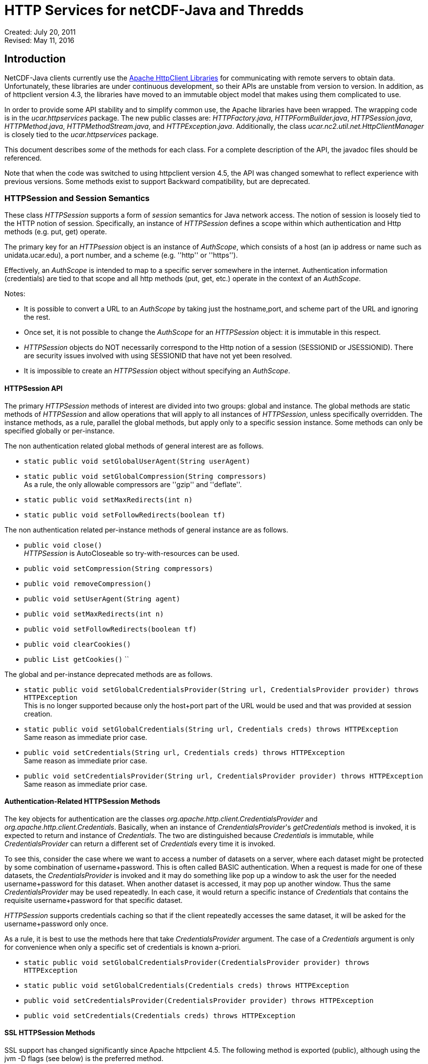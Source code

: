 :source-highlighter: coderay
[[threddsDocs]]

= HTTP Services for netCDF-Java and Thredds

Created: July 20, 2011 +
Revised: May 11, 2016

:toc:

== Introduction

NetCDF-Java clients currently use the https://hc.apache.org/[Apache
HttpClient Libraries] for communicating with remote servers to obtain
data. Unfortunately, these libraries are under continuous development,
so their APIs are unstable from version to version. In addition, as of
httpclient version 4.3, the libraries have moved to an immutable object
model that makes using them complicated to use.

In order to provide some API stability and to simplify common use, the
Apache libraries have been wrapped. The wrapping code is in the
_ucar.httpservices_ package. The new public classes are:
__HTTPFactory.java__, __HTTPFormBuilder.java__, __HTTPSession.java__,
__HTTPMethod.java__, __HTTPMethodStream.java__, and
__HTTPException.java__. Additionally, the class
_ucar.nc2.util.net.HttpClientManager_ is closely tied to the
_ucar.httpservices_ package.

This document describes _some_ of the methods for each class. For a
complete description of the API, the javadoc files should be referenced.

Note that when the code was switched to using httpclient version 4.5,
the API was changed somewhat to reflect experience with previous
versions. Some methods exist to support Backward compatibility, but are
deprecated.

=== HTTPSession and Session Semantics

These class _HTTPSession_ supports a form of _session_ semantics for
Java network access. The notion of session is loosely tied to the HTTP
notion of session. Specifically, an instance of _HTTPSession_ defines a
scope within which authentication and Http methods (e.g. put, get)
operate.

The primary key for an _HTTPsession_ object is an instance of
__AuthScope__, which consists of a host (an ip address or name such as
unidata.ucar.edu), a port number, and a scheme (e.g. ''http'' or ''https'').

Effectively, an _AuthScope_ is intended to map to a specific server
somewhere in the internet. Authentication information (credentials) are
tied to that scope and all http methods (put, get, etc.) operate in the
context of an __AuthScope__.

Notes:

* It is possible to convert a URL to an _AuthScope_ by taking just the
hostname,port, and scheme part of the URL and ignoring the rest.
* Once set, it is not possible to change the _AuthScope_ for an
_HTTPSession_ object: it is immutable in this respect.
* _HTTPSession_ objects do NOT necessarily correspond to the Http notion
of a session (SESSIONID or JSESSIONID). There are security issues
involved with using SESSIONID that have not yet been resolved.
* It is impossible to create an _HTTPSession_ object without specifying
an __AuthScope__.

==== HTTPSession API

The primary _HTTPSession_ methods of interest are divided into two
groups: global and instance. The global methods are static methods of
_HTTPSession_ and allow operations that will apply to all instances of
__HTTPSession__, unless specifically overridden. The instance methods,
as a rule, parallel the global methods, but apply only to a specific
session instance. Some methods can only be specified globally or
per-instance.

The non authentication related global methods of general interest are as
follows.

* `static public void setGlobalUserAgent(String userAgent)`
* `static public void setGlobalCompression(String compressors)` +
  As a rule, the only allowable compressors are ''gzip'' and ''deflate''.
* `static public void setMaxRedirects(int n)`
* `static public void setFollowRedirects(boolean tf)`

The non authentication related per-instance methods of general instance
are as follows.

* `public void close()` +
  _HTTPSession_ is AutoCloseable so try-with-resources can be used.
* `public void setCompression(String compressors)`
* `public void removeCompression()`
* `public void setUserAgent(String agent)`
* `public void setMaxRedirects(int n)`
* `public void setFollowRedirects(boolean tf)`
* `public void clearCookies()`
* `public List getCookies()` ``

The global and per-instance deprecated methods are as follows.

* `static public void setGlobalCredentialsProvider(String url, CredentialsProvider provider) throws HTTPException` +
This is no longer supported because only the host+port part of the URL
would be used and that was provided at session creation.
* `static public void setGlobalCredentials(String url, Credentials creds) throws HTTPException` +
Same reason as immediate prior case.
* `public void setCredentials(String url, Credentials creds) throws HTTPException` +
Same reason as immediate prior case.
* `public void setCredentialsProvider(String url, CredentialsProvider provider) throws HTTPException` +
Same reason as immediate prior case.

==== Authentication-Related HTTPSession Methods

The key objects for authentication are the classes
_org.apache.http.client.CredentialsProvider_ and
__org.apache.http.client.Credentials__. Basically, when an instance of
__CrendentialsProvider__'s _getCredentials_ method is invoked, it is
expected to return and instance of __Credentials__. The two are
distinguished because _Credentials_ is immutable, while
_CredentialsProvider_ can return a different set of _Credentials_ every
time it is invoked.

To see this, consider the case where we want to access a number of
datasets on a server, where each dataset might be protected by some
combination of username+password. This is often called BASIC
authentication. When a request is made for one of these datasets, the
_CredentialsProvider_ is invoked and it may do something like pop up a
window to ask the user for the needed username+password for this
dataset. When another dataset is accessed, it may pop up another window.
Thus the same _CredentialsProvider_ may be used repeatedly. In each
case, it would return a specific instance of _Credentials_ that contains
the requisite username+password for that specific dataset.

_HTTPSession_ supports credentials caching so that if the client
repeatedly accesses the same dataset, it will be asked for the
username+password only once.

As a rule, it is best to use the methods here that take
_CredentialsProvider_ argument. The case of a _Credentials_ argument is
only for convenience when only a specific set of credentials is known
a-priori.

* ``
static public void setGlobalCredentialsProvider(CredentialsProvider provider) throws HTTPException ``
* ``
static public void setGlobalCredentials(Credentials creds) throws HTTPException ``
* ``
public void setCredentialsProvider(CredentialsProvider provider) throws HTTPException ``
* ``
public void setCredentials(Credentials creds) throws HTTPException ``

==== SSL HTTPSession Methods

SSL support has changed significantly since Apache httpclient 4.5. The
following method is exported (public), although using the jvm -D flags
(see below) is the preferred method.

* ``
static public void setGlobalSSLAuth(String keypath, String keypassword, String trustpath, String trustpassword) ``

This method can be used when a client needs to use what is called
''client-side'' authentication or ''mutual'' authentication. It is used in
conjunction with the ''https'' scheme. It means that not only does the
server provide an authentication certificate to the client, the client
must also provide an authentication certificate to the server (thus the
term ''mutual'').

For this case, the client must provide access to a password protected
''keystore'' in which the client certificate is stored. The first two
parameters of the above method specify these.

In addition, the client may wish to use a so-called trust store in which
the set of certificates for trusted servers is stored. the last two
arguments specify these.

The above method is not strictly necessary since the relevant values can
be specified on the java VM command line using the following JVM
parameters.

* ''-Dkeystore=...''
* ''-Dkeystorepassword=...''
* ''-Dtruststore=...''
* ''-Dtruststorepassword=...''

==== Proxy Support

Proxy support is provided by the following method or (preferably) by the
jvm -D flags below.

* ``
static public void setGlobalProxy(String proxyurl) ``

The url string argument specifies how to access the proxy server.

Notes:

* The path, query, and fragment parts of the URL are ignored.
* If the proxy needs authentication, then the URL needs to include it in
the form of ''http(s)://username:password@host:port''.

The equivalent of the above method can be specified on the java VM
command line using the following JVM parameters.

* ''-Dproxyurl=...''

This flag is a URL that specifies the proxy.

=== HTTPMethod

This class encapsulates the information about a given method request and
response. Its primary operation is __execute()__, which causes a request
to be sent to a server and a response obtained.

An instance of _HTTPMethod_ always operates in the context of a parent
_HTTPSession_ object. It is possible to create an _HTTPMethod_ object
without specifying a parent session object. In that case, a temporary
_HTTPSession_ object is created by the method object. The lifetime of
the session object is the same as the method object: that is, when the
method object is closed, the temporary session object will also be
closed.

_HTTPMethod_ takes a URL string as its primary argument. Optionally (but
normally) , it may take an _HTTPSession_ object as an additional
argument. Alternatively, one can give only the session as the sole argument,
in which case the url of the session is used as the method url.

An important point about the URL argument is that it must be
*compatible* with the _AuthScope_ of the parent _HTTPSession_ object.
The term ''compatible'' means the following. The method url is compatible
if all of the following are true.

1.  the URL's host+port is the same as the session scope's host+port.
2.  the URL's scheme is compatible with the session scope's scheme,
where compatible means either that the two schemes are identical or one
is the same as the other with a trailing 's' character removed — so
''http'' is compatible with ''https''.

=== HTTPMethodStream

This class is a subclass of __java.io.InputStream__. Its purpose is to
allow other classes to access the data stream associated with a method
response. It is often convenient to get data using an _HTTPMethod_
instance in a Java scope, but then pass the associated input stream out
of scope. When the stream is closed (or hits EOF) somewhere else in the
code, it is desirable that the associated method and its resources be
closed automatically.

=== HTTPException

This class is a subclass of __java.io.IOException__. It is the exception
for reporting errors out of the _ucar.httpservices_ package.

=== HTTPFactory

The _HTTPFactory_ class provides the API for obtaining instances of an
HTTPSession or HTTPMethod object.

For session creation, the following methods are provided:

* ``
static public HTTPSession newSession(String host, int port) throws HTTPException ``
* ``
static public HTTPSession newSession(String url) throws HTTPException ``
* ``
static public HTTPSession newSession(AuthScope target) throws HTTPException ``

The idea is that the argument(s) are sufficient to extract a usable
host+port+scheme. The link:#AuthScope[AuthScope] argument uses a class
specific to the Apache httpclient (core) library.

For method creation, the supported methods are: GET, HEAD, PUT, POST,
and OPTIONS. For each method Xxx (e.g. Get, Put, etc), the following
factory methods are provided.

* ``
static public HTTPMethod Xxx(HTTPSession session, String url) throws HTTPException ``
* ``
static public HTTPMethod Xxx(String url) throws HTTPException ``
* ``
static public HTTPMethod Xxx(HTTPSession session) throws HTTPException ``

As described above, if the session is not explicit, then a temporary
session object will be created with the _AuthScope_ taken from the url.
Also, if the session is explicit, then the url argument must be
compatible with the session's __AuthScope__. If the url is not specified,
then the url used to create the parent session is used.

=== ucar.nc2.util.net.HttpClientManager

This class is a utility class to perform some specialized actions. Its
name begins with ''Http'' rather than ''HTTP'' for historical reasons. It
has been extensively modified internally to utilize the
_ucar.httpservices_ package.

This class contains only static methods and these methods perform the
following utility operations.

* `String getUrlContentsAsString(String urlencoded, int maxKbytes)` +
  Return the contents of a URL as a String; makes a request on the specified url and return its response as a String of max length __maxKbytes__.
* `void copyUrlContentsToFile(String urlencoded, File file) throws HTTPException` +
  Get the contents of URL and store in a file; makes a request on the specified url, obtain its contents and write to the specified file.
* `long appendUrlContentsToFile(String url, File file, long start, long end)` +
  Append the contents of a URL to the end of a File; makes a request on the specified url, obtain its contents and append to the specified file.
* `void init(CredentialsProvider provider, String userAgent)` +
  Initialize the Client Manager class to use a specified credentials provider and user agent when making requests.

=== Examples

==== Example 1: Create/Use/Release Cycle

This example uses try-with-resources instead of explicit calls to the
close methods.
....
public class Main
{
    public static void main(String[] argv)
    {
        String url = argv[0];
        try (HTTPSession session = new HTTPSession(url);
             HTTPMethod method = HTTPMethod.Get(session,url);
             int status = method.execute();
             System.out.printf("Execute: status code = %d\n", status);
        } // implicitly calls method.close() then session.close()
    }
}
....

==== Example 2: Using HttpClientManager
....
public class Main
{
    public static void main(String[] argv)
    {
        String url = argv[0[];
        string content = HttpClientManager.getUrlContentsAsString(url,1024);
    }
}
....

==== Example 3: Setting Some Global Parameters

This example set some global parameters and also shows the use of an
implicit session.
....
public class Main
{
    public static void main(String[] argv)
    {
        String url = argv[0];
        String userpwd = argv[1];

        // Set some parameters at the global level
        HTTPSession.setGlobalCredentials(new UsernamePasswordCredentials(userpwd));
        HTTPSession.setGlobalUserAgent("netcdf/java");
        HTTPSession.setMaxConnections(4);
        HTTPSession.setGlobalAuthenticationPreemptive(true);

        try (HTTPMethod method = HTTPMethod.Get(url)) {//implicit session
            int status = method.execute();
            System.out.printf("Execute: status code = %d\n", status);
        }
    }
}
....

==== Example 4: Setting Some Local Parameters
Note the use of a fluent/chained interface.
....
public class Main
{
    public static void main(String[] argv)
    {
        String url = argv[0];
        String userpwd = argv[1];

        try (HTTPSession session = new HTTPSession(url)) {
            session.setCredentials(new UsernamePasswordCredentials(userpwd));
            session.setUserAgent("agent")
                   .setConnectionManagerTimeout(475);
                   .setSoTimeout(475);
            try (HTTPMethod method = HTTPMethod.Get(session)) {
                int status = method.execute();
                System.out.printf(''Execute: status code = %d\n'', status);
            } // method.close()
        } // session.close()
    }
}
....

== Appendices

=== Appendix A: AuthScope

The
https://hc.apache.org/httpcomponents-client-ga/httpclient/apidocs/org/apache/http/auth/AuthScope.html[AuthScope]
class is used in a number of places in the _ucar.httpservices_ package.
It has a number of constructors, the primary ones are as follows.

* ``
AuthScope(String hostname, int port) ``
* ``
AuthScope(String hostname, int port, String realm, String scheme) ``

If the scheme is not explicit then the default scheme (usually ''http'').
The realm argument should always be AuthScope.ANY_REALM.

[[author]]
Author
~~~~~~

Author: Dennis Heimbigner +
 Affiliation: UCAR/Unidata +
 email: dmh@ucar.edu
